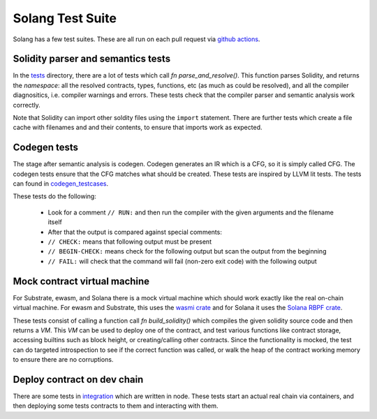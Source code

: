 Solang Test Suite
=================

Solang has a few test suites. These are all run on each pull request via
`github actions <https://github.com/hyperledger-labs/solang/actions>`_.


Solidity parser and semantics tests
-----------------------------------

In the `tests <https://github.com/hyperledger-labs/solang/tree/main/tests>`_ directory, there are
a lot of tests which call `fn parse_and_resolve()`. This function parses Solidity, and returns
the *namespace*: all the resolved contracts, types, functions, etc (as much as could be resolved),
and all the compiler diagnositics, i.e. compiler warnings and errors. These tests check that
the compiler parser and semantic analysis work correctly.

Note that Solidity can import other soldity files using the ``import`` statement. There are further
tests which create a file cache with filenames and and their contents, to ensure that imports
work as expected.


Codegen tests
-------------

The stage after semantic analysis is codegen. Codegen generates an IR which is a CFG, so it is
simply called CFG. The codegen tests ensure that the CFG matches what should be created. These
tests are inspired by LLVM lit tests. The tests can found in
`codegen_testcases <https://github.com/hyperledger-labs/solang/tree/main/tests/codegen_testcases>`_.

These tests do the following:

 - Look for a comment ``// RUN:`` and then run the compiler with the given arguments and the filename itself
 - After that the output is compared against special comments:
 - ``// CHECK:`` means that following output must be present
 - ``// BEGIN-CHECK:`` means check for the following output but scan the output from the beginning
 - ``// FAIL:`` will check that the command will fail (non-zero exit code) with the following output

Mock contract virtual machine
-----------------------------

For Substrate, ewasm, and Solana there is a mock virtual machine which should work exactly
like the real on-chain virtual machine. For ewasm and Substrate, this uses the
`wasmi crate <https://crates.io/crates/wasmi>`_ and for Solana it
uses the `Solana RBPF crate <https://crates.io/crates/solana_rbpf>`_.

These tests consist of calling a function call `fn build_solidity()` which compiles the given
solidity source code and then returns a `VM`. This `VM` can be used to deploy one
of the contract, and test various functions like contract storage, accessing builtins such as
block height, or creating/calling other contracts. Since the functionality is mocked, the test
can do targeted introspection to see if the correct function was called, or walk the heap
of the contract working memory to ensure there are no corruptions.


Deploy contract on dev chain
----------------------------

There are some tests in `integration <https://github.com/hyperledger-labs/solang/tree/main/integration/>`_
which are written in node. These tests start an actual real chain via containers,
and then deploying some tests contracts to them and interacting with them.